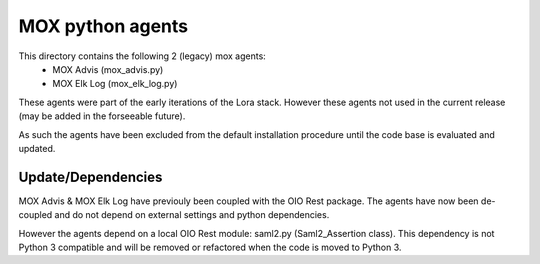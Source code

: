 MOX python agents
=================

This directory contains the following 2 (legacy) mox agents:
    * MOX Advis (mox_advis.py)
    * MOX Elk Log (mox_elk_log.py)

These agents were part of the early iterations of the Lora stack.
However these agents not used in the current release (may be added in the forseeable future).

As such the agents have been excluded from the default installation procedure
until the code base is evaluated and updated.

Update/Dependencies
-------------------

MOX Advis & MOX Elk Log have previouly been coupled with the OIO Rest package.
The agents have now been de-coupled and do not depend on external settings and python dependencies.

However the agents depend on a local OIO Rest module: saml2.py (Saml2_Assertion class).
This dependency is not Python 3 compatible
and will be removed or refactored when the code is moved to Python 3.